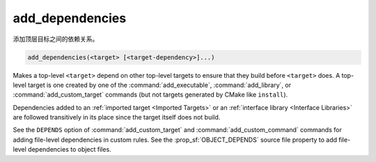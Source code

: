 add_dependencies
----------------

添加顶层目标之间的依赖关系。

.. code-block:: cmake

  add_dependencies(<target> [<target-dependency>]...)

Makes a top-level ``<target>`` depend on other top-level targets to
ensure that they build before ``<target>`` does.  A top-level target
is one created by one of the :command:`add_executable`,
:command:`add_library`, or :command:`add_custom_target` commands
(but not targets generated by CMake like ``install``).

Dependencies added to an :ref:`imported target <Imported Targets>`
or an :ref:`interface library <Interface Libraries>` are followed
transitively in its place since the target itself does not build.

.. versionadded:: 3.3
  Allow adding dependencies to interface libraries.

See the ``DEPENDS`` option of :command:`add_custom_target` and
:command:`add_custom_command` commands for adding file-level
dependencies in custom rules.  See the :prop_sf:`OBJECT_DEPENDS`
source file property to add file-level dependencies to object files.
